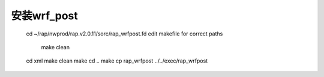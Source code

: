 安装wrf_post
============

        cd ~/rap/nwprod/rap.v2.0.11/sorc/rap_wrfpost.fd
        edit makefile for correct paths
		make clean
        cd xml
        make clean
        make
        cd ..
        make
        cp rap_wrfpost ../../exec/rap_wrfpost
